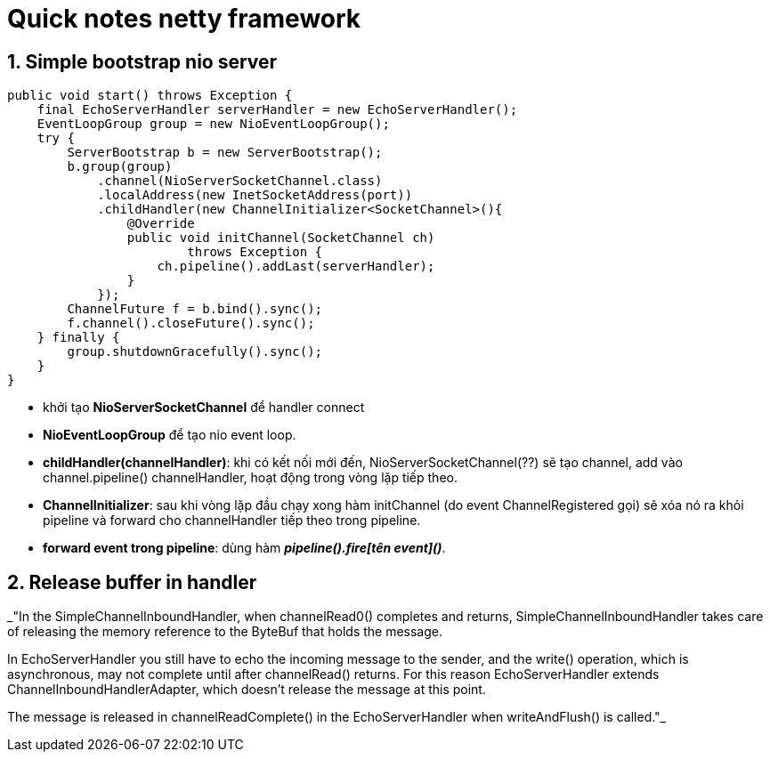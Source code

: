 = Quick notes netty framework
:numbered:
:imagesdir: ./images

== Simple bootstrap nio server

[source,java]
----
public void start() throws Exception {
    final EchoServerHandler serverHandler = new EchoServerHandler();
    EventLoopGroup group = new NioEventLoopGroup();
    try {
        ServerBootstrap b = new ServerBootstrap();
        b.group(group)
            .channel(NioServerSocketChannel.class)
            .localAddress(new InetSocketAddress(port))
            .childHandler(new ChannelInitializer<SocketChannel>(){
                @Override
                public void initChannel(SocketChannel ch)
                        throws Exception {
                    ch.pipeline().addLast(serverHandler);
                }
            });
        ChannelFuture f = b.bind().sync();
        f.channel().closeFuture().sync();
    } finally {
        group.shutdownGracefully().sync();
    }
}
----
- khởi tạo *NioServerSocketChannel* để handler connect
- *NioEventLoopGroup* để tạo nio event loop.
- *childHandler(channelHandler)*: khi có kết nối mới đến, NioServerSocketChannel(??) sẽ tạo channel, add vào channel.pipeline() channelHandler, hoạt động trong vòng lặp tiếp theo.
- *ChannelInitializer*: sau khi vòng lặp đầu chạy xong hàm initChannel (do event ChannelRegistered gọi) sẽ xóa nó ra khỏi pipeline và forward cho channelHandler tiếp theo trong pipeline.
- *forward event trong pipeline*: dùng hàm *_pipeline().fire[tên event]()_*.

== Release buffer in handler

_"In the SimpleChannelInboundHandler, when channelRead0() completes and returns, SimpleChannelInboundHandler takes
care of releasing the memory reference to the ByteBuf that holds the message.

In EchoServerHandler you still have to echo the incoming message to the sender,
and the write() operation, which is asynchronous, may not complete until after
channelRead() returns. For this reason EchoServerHandler extends ChannelInboundHandlerAdapter, which doesn’t release the message at
this point.

The message is released in channelReadComplete() in the EchoServerHandler
when writeAndFlush() is called."_
